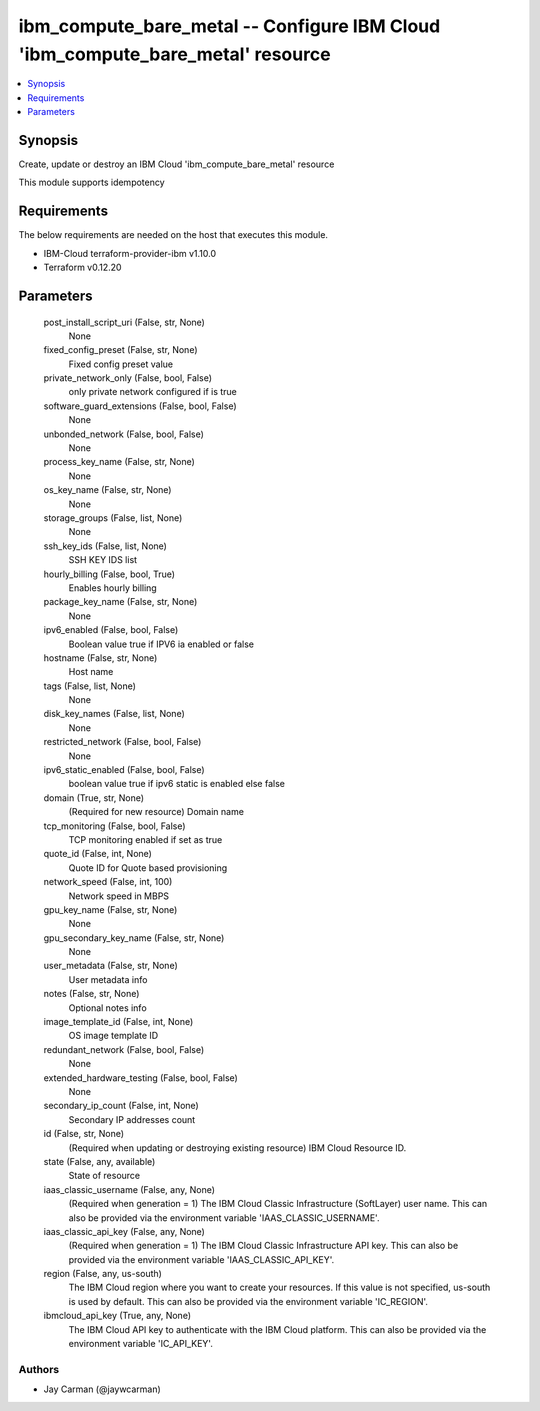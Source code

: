 
ibm_compute_bare_metal -- Configure IBM Cloud 'ibm_compute_bare_metal' resource
===============================================================================

.. contents::
   :local:
   :depth: 1


Synopsis
--------

Create, update or destroy an IBM Cloud 'ibm_compute_bare_metal' resource

This module supports idempotency



Requirements
------------
The below requirements are needed on the host that executes this module.

- IBM-Cloud terraform-provider-ibm v1.10.0
- Terraform v0.12.20



Parameters
----------

  post_install_script_uri (False, str, None)
    None


  fixed_config_preset (False, str, None)
    Fixed config preset value


  private_network_only (False, bool, False)
    only private network configured if is true


  software_guard_extensions (False, bool, False)
    None


  unbonded_network (False, bool, False)
    None


  process_key_name (False, str, None)
    None


  os_key_name (False, str, None)
    None


  storage_groups (False, list, None)
    None


  ssh_key_ids (False, list, None)
    SSH KEY IDS list


  hourly_billing (False, bool, True)
    Enables hourly billing


  package_key_name (False, str, None)
    None


  ipv6_enabled (False, bool, False)
    Boolean value true if IPV6 ia enabled or false


  hostname (False, str, None)
    Host name


  tags (False, list, None)
    None


  disk_key_names (False, list, None)
    None


  restricted_network (False, bool, False)
    None


  ipv6_static_enabled (False, bool, False)
    boolean value true if ipv6 static is enabled else false


  domain (True, str, None)
    (Required for new resource) Domain name


  tcp_monitoring (False, bool, False)
    TCP monitoring enabled if set as true


  quote_id (False, int, None)
    Quote ID for Quote based provisioning


  network_speed (False, int, 100)
    Network speed in MBPS


  gpu_key_name (False, str, None)
    None


  gpu_secondary_key_name (False, str, None)
    None


  user_metadata (False, str, None)
    User metadata info


  notes (False, str, None)
    Optional notes info


  image_template_id (False, int, None)
    OS image template ID


  redundant_network (False, bool, False)
    None


  extended_hardware_testing (False, bool, False)
    None


  secondary_ip_count (False, int, None)
    Secondary IP addresses count


  id (False, str, None)
    (Required when updating or destroying existing resource) IBM Cloud Resource ID.


  state (False, any, available)
    State of resource


  iaas_classic_username (False, any, None)
    (Required when generation = 1) The IBM Cloud Classic Infrastructure (SoftLayer) user name. This can also be provided via the environment variable 'IAAS_CLASSIC_USERNAME'.


  iaas_classic_api_key (False, any, None)
    (Required when generation = 1) The IBM Cloud Classic Infrastructure API key. This can also be provided via the environment variable 'IAAS_CLASSIC_API_KEY'.


  region (False, any, us-south)
    The IBM Cloud region where you want to create your resources. If this value is not specified, us-south is used by default. This can also be provided via the environment variable 'IC_REGION'.


  ibmcloud_api_key (True, any, None)
    The IBM Cloud API key to authenticate with the IBM Cloud platform. This can also be provided via the environment variable 'IC_API_KEY'.













Authors
~~~~~~~

- Jay Carman (@jaywcarman)

